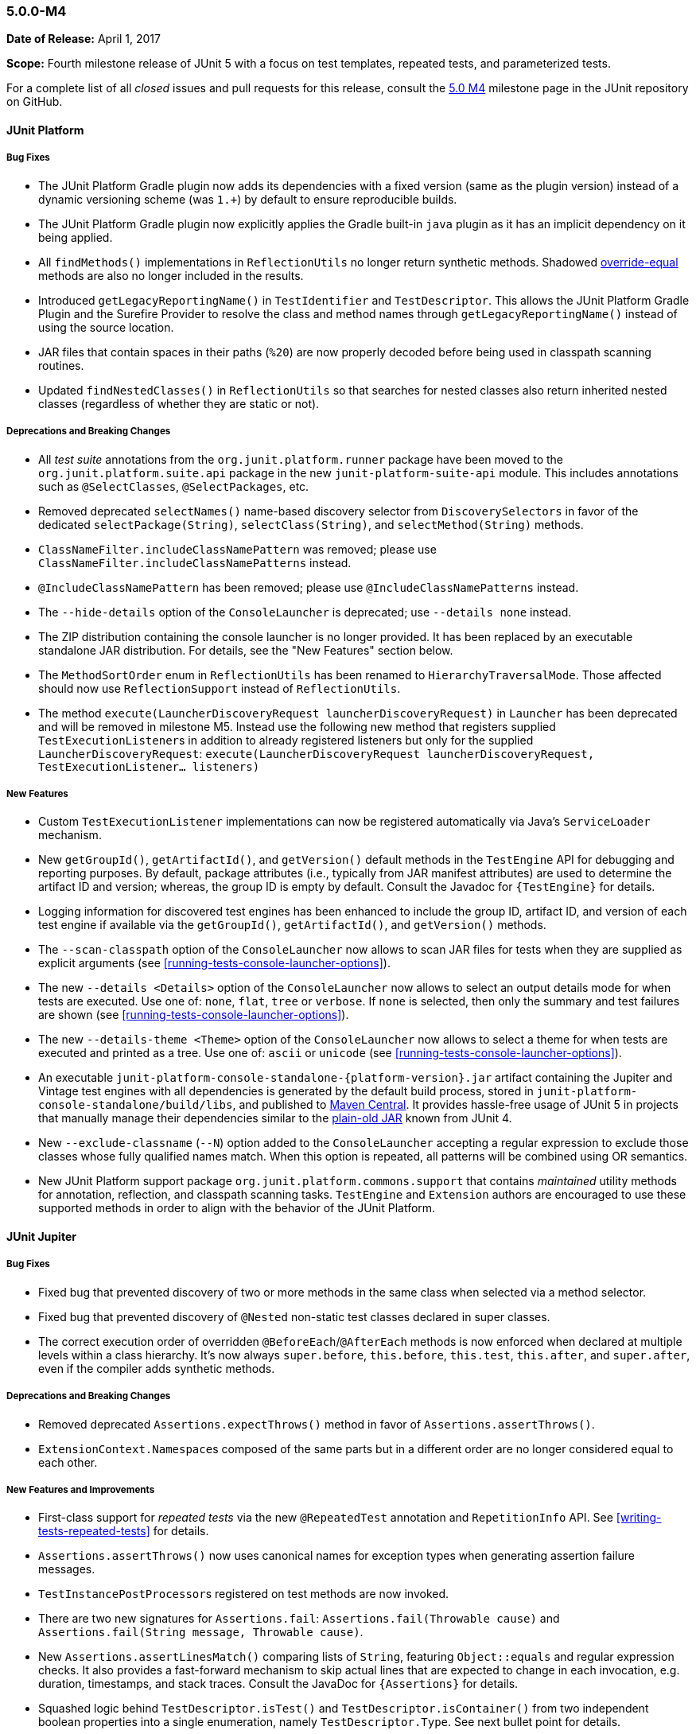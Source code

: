 [[release-notes-5.0.0-m4]]
=== 5.0.0-M4

*Date of Release:* April 1, 2017

*Scope:* Fourth milestone release of JUnit 5 with a focus on test templates, repeated
tests, and parameterized tests.

For a complete list of all _closed_ issues and pull requests for this release, consult the
link:{junit5-repo}+/milestone/7?closed=1+[5.0 M4] milestone page in the JUnit repository
on GitHub.


[[release-notes-5.0.0-m4-junit-platform]]
==== JUnit Platform

===== Bug Fixes

* The JUnit Platform Gradle plugin now adds its dependencies with a fixed version (same as the plugin
  version) instead of a dynamic versioning scheme (was `1.+`) by default to ensure reproducible
  builds.
* The JUnit Platform Gradle plugin now explicitly applies the Gradle built-in `java` plugin as
  it has an implicit dependency on it being applied.
* All `findMethods()` implementations in `ReflectionUtils` no longer return synthetic methods.
  Shadowed https://docs.oracle.com/javase/specs/jls/se8/html/jls-8.html#jls-8.4.2[override-equal]
  methods are also no longer included in the results.
* Introduced `getLegacyReportingName()` in `TestIdentifier` and `TestDescriptor`. This
  allows the JUnit Platform Gradle Plugin and the Surefire Provider to resolve the class
  and method names through `getLegacyReportingName()` instead of using the source location.
* JAR files that contain spaces in their paths (`%20`) are now properly decoded before being
  used in classpath scanning routines.
* Updated `findNestedClasses()` in `ReflectionUtils` so that searches for nested classes also
  return inherited nested classes (regardless of whether they are static or not).

===== Deprecations and Breaking Changes

* All _test suite_ annotations from the `org.junit.platform.runner` package have been
  moved to the `org.junit.platform.suite.api` package in the new `junit-platform-suite-api`
  module. This includes annotations such as `@SelectClasses`, `@SelectPackages`, etc.
* Removed deprecated `selectNames()` name-based discovery selector from
  `DiscoverySelectors` in favor of the dedicated `selectPackage(String)`,
  `selectClass(String)`, and `selectMethod(String)` methods.
* `ClassNameFilter.includeClassNamePattern` was removed; please use
  `ClassNameFilter.includeClassNamePatterns` instead.
* `@IncludeClassNamePattern` has been removed; please use `@IncludeClassNamePatterns` instead.
* The `--hide-details` option of the `ConsoleLauncher` is deprecated; use `--details none` instead.
* The ZIP distribution containing the console launcher is no longer provided. It has been replaced
  by an executable standalone JAR distribution. For details, see the "New Features" section below.
* The `MethodSortOrder` enum in `ReflectionUtils` has been renamed to `HierarchyTraversalMode`. Those
  affected should now use `ReflectionSupport` instead of `ReflectionUtils`.
* The method `execute(LauncherDiscoveryRequest launcherDiscoveryRequest)` in `Launcher` has been
  deprecated and will be removed in milestone M5. Instead use the following new method that registers
  supplied ``TestExecutionListener``s in addition to already registered listeners but only for the
  supplied `LauncherDiscoveryRequest`:
  `execute(LauncherDiscoveryRequest launcherDiscoveryRequest, TestExecutionListener... listeners)`

===== New Features

* Custom `TestExecutionListener` implementations can now be registered automatically via
  Java's `ServiceLoader` mechanism.
* New `getGroupId()`, `getArtifactId()`, and `getVersion()` default methods in the
  `TestEngine` API for debugging and reporting purposes. By default, package attributes
  (i.e., typically from JAR manifest attributes) are used to determine the artifact ID
  and version; whereas, the group ID is empty by default. Consult the Javadoc for
  `{TestEngine}` for details.
* Logging information for discovered test engines has been enhanced to include the group
  ID, artifact ID, and version of each test engine if available via the `getGroupId()`,
  `getArtifactId()`, and `getVersion()` methods.
* The `--scan-classpath` option of the `ConsoleLauncher` now allows to scan JAR files for tests
  when they are supplied as explicit arguments (see <<running-tests-console-launcher-options>>).
* The new `--details <Details>` option of the `ConsoleLauncher` now allows to select an output
  details mode for when tests are executed. Use one of: `none`, `flat`, `tree` or `verbose`. If
  `none` is selected, then only the summary and test failures are shown (see
  <<running-tests-console-launcher-options>>).
* The new `--details-theme <Theme>` option of the `ConsoleLauncher` now allows to select a
  theme for when tests are executed and printed as a tree. Use one of: `ascii` or `unicode`
  (see <<running-tests-console-launcher-options>>).
* An executable `junit-platform-console-standalone-{platform-version}.jar` artifact containing
  the Jupiter and Vintage test engines with all dependencies is generated by the default build
  process, stored in `junit-platform-console-standalone/build/libs`, and published to
  https://repo1.maven.org/maven2/org/junit/platform/junit-platform-console-standalone[Maven Central].
  It provides hassle-free usage of JUnit 5 in projects that manually manage their dependencies
  similar to the
  https://github.com/junit-team/junit4/wiki/Download-and-Install#plain-old-jar[plain-old JAR]
  known from JUnit 4.
* New `--exclude-classname` (`--N`) option added to the `ConsoleLauncher` accepting a regular
  expression to exclude those classes whose fully qualified names match. When this option is
  repeated, all patterns will be combined using OR semantics.
* New JUnit Platform support package `org.junit.platform.commons.support` that contains
  _maintained_ utility methods for annotation, reflection, and classpath scanning tasks.
  `TestEngine` and `Extension` authors are encouraged to use these supported methods
  in order to align with the behavior of the JUnit Platform.


[[release-notes-5.0.0-m4-junit-jupiter]]
==== JUnit Jupiter

===== Bug Fixes

* Fixed bug that prevented discovery of two or more methods in the same class when selected
  via a method selector.
* Fixed bug that prevented discovery of `@Nested` non-static test classes declared in super classes.
* The correct execution order of overridden `@BeforeEach`/`@AfterEach` methods is now enforced when declared
  at multiple levels within a class hierarchy. It's now always `super.before`, `this.before`, `this.test`,
  `this.after`, and `super.after`, even if the compiler adds synthetic methods.

===== Deprecations and Breaking Changes

* Removed deprecated `Assertions.expectThrows()` method in favor of `Assertions.assertThrows()`.
* ``ExtensionContext.Namespace``s composed of the same parts but in a different order are no longer considered
  equal to each other.

===== New Features and Improvements

* First-class support for _repeated tests_ via the new `@RepeatedTest` annotation and
  `RepetitionInfo` API. See <<writing-tests-repeated-tests>> for details.
* `Assertions.assertThrows()` now uses canonical names for exception types when
  generating assertion failure messages.
* ``TestInstancePostProcessor``s registered on test methods are now invoked.
* There are two new signatures for `Assertions.fail`: `Assertions.fail(Throwable cause)` and
  `Assertions.fail(String message, Throwable cause)`.
* New `Assertions.assertLinesMatch()` comparing lists of `String`, featuring `Object::equals` and
  regular expression checks. It also provides a fast-forward mechanism to skip actual lines that
  are expected to change in each invocation, e.g. duration, timestamps, and stack traces.
  Consult the JavaDoc for `{Assertions}` for details.
* Squashed logic behind `TestDescriptor.isTest()` and `TestDescriptor.isContainer()` from two
  independent boolean properties into a single enumeration, namely `TestDescriptor.Type`. See
  next bullet point for details.
* Introduced `TestDescriptor.Type` enumeration with `TestDescriptor.getType()` accessor defining
  all possible descriptor types. `TestDescriptor.isTest()` and `TestDescriptor.isContainer()`
  now delegate to `TestDescriptor.Type` constants.
* Introduced `TestDescriptor.prune()` and `TestDescriptor.pruneTree()` which allow engine authors
  to customize what happens when pruning is triggered by the JUnit Platform.
* `TestIdentifier` now uses the new `TestDescriptor.Type` enumeration to store the
  underlying type. It can be retrieved via the new `TestIdentifier.getType()` method.
  Furthermore, `TestIdentifier.isTest()` and `TestIdentifier.isContainer()` now delegate
  to `TestDescriptor.Type` constants.


[[release-notes-5.0.0-m4-junit-vintage]]
==== JUnit Vintage

===== Bug Fixes

* Fixed bug that caused only the last failure of a test to be reported. For example, when using the
  `ErrorCollector` rule, only the last failed check was reported. Now, all failures are reported
  using an `org.opentest4j.MultipleFailuresError`.
